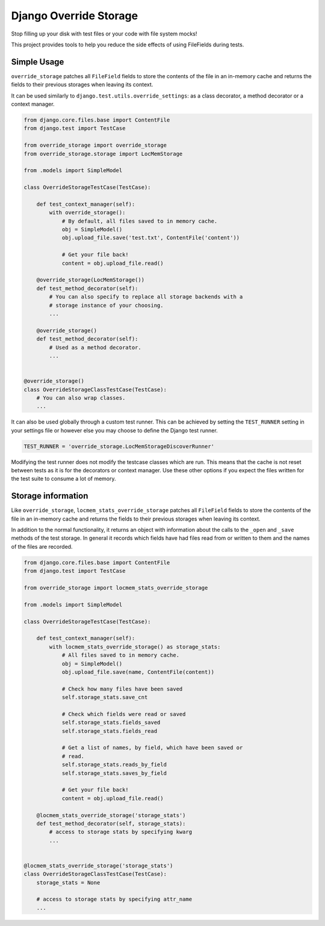Django Override Storage
=======================

Stop filling up your disk with test files or your code with file system mocks!

This project provides tools to help you reduce the side effects of using
FileFields during tests.


Simple Usage
------------
``override_storage`` patches all ``FileField`` fields to store the contents of
the file in an in-memory cache and returns the fields to their previous
storages when leaving its context.

It can be used similarly to ``django.test.utils.override_settings``: as a class
decorator, a method decorator or a context manager.

.. code-block:: python

    from django.core.files.base import ContentFile
    from django.test import TestCase

    from override_storage import override_storage
    from override_storage.storage import LocMemStorage

    from .models import SimpleModel

    class OverrideStorageTestCase(TestCase):

        def test_context_manager(self):
            with override_storage():
                # By default, all files saved to in memory cache.
                obj = SimpleModel()
                obj.upload_file.save('test.txt', ContentFile('content'))

                # Get your file back!
                content = obj.upload_file.read()

        @override_storage(LocMemStorage())
        def test_method_decorator(self):
            # You can also specify to replace all storage backends with a
            # storage instance of your choosing.
            ...

        @override_storage()
        def test_method_decorator(self):
            # Used as a method decorator.
            ...


    @override_storage()
    class OverrideStorageClassTestCase(TestCase):
        # You can also wrap classes.
        ...


It can also be used globally through a custom test runner. This can be achieved
by setting the ``TEST_RUNNER`` setting in your settings file or however else
you may choose to define the Django test runner.

.. code-block:: python

    TEST_RUNNER = 'override_storage.LocMemStorageDiscoverRunner'

Modifying the test runner does not modify the testcase classes which are run.
This means that the cache is not reset between tests as it is for the
decorators or context manager. Use these other options if you expect the files
written for the test suite to consume a lot of memory.


Storage information
-------------------

Like ``override_storage``, ``locmem_stats_override_storage`` patches all
``FileField`` fields to store the contents of the file in an in-memory cache
and returns the fields to their previous storages when leaving its context.

In addition to the normal functionality, it returns an object with information
about the calls to the ``_open`` and ``_save`` methods of the test storage. In
general it records which fields have had files read from or written to them and
the names of the files are recorded.

.. code-block:: python

    from django.core.files.base import ContentFile
    from django.test import TestCase

    from override_storage import locmem_stats_override_storage

    from .models import SimpleModel

    class OverrideStorageTestCase(TestCase):

        def test_context_manager(self):
            with locmem_stats_override_storage() as storage_stats:
                # All files saved to in memory cache.
                obj = SimpleModel()
                obj.upload_file.save(name, ContentFile(content))

                # Check how many files have been saved
                self.storage_stats.save_cnt

                # Check which fields were read or saved
                self.storage_stats.fields_saved
                self.storage_stats.fields_read

                # Get a list of names, by field, which have been saved or
                # read.
                self.storage_stats.reads_by_field
                self.storage_stats.saves_by_field

                # Get your file back!
                content = obj.upload_file.read()

        @locmem_stats_override_storage('storage_stats')
        def test_method_decorator(self, storage_stats):
            # access to storage stats by specifying kwarg
            ...


    @locmem_stats_override_storage('storage_stats')
    class OverrideStorageClassTestCase(TestCase):
        storage_stats = None

        # access to storage stats by specifying attr_name
        ...
